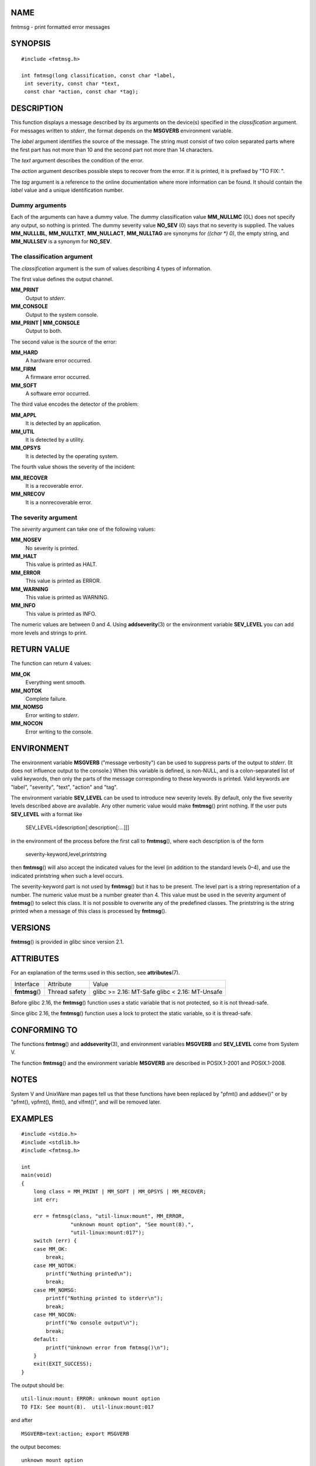 NAME
====

fmtmsg - print formatted error messages

SYNOPSIS
========

::

   #include <fmtmsg.h>

   int fmtmsg(long classification, const char *label,
    int severity, const char *text,
    const char *action, const char *tag);

DESCRIPTION
===========

This function displays a message described by its arguments on the
device(s) specified in the *classification* argument. For messages
written to *stderr*, the format depends on the **MSGVERB** environment
variable.

The *label* argument identifies the source of the message. The string
must consist of two colon separated parts where the first part has not
more than 10 and the second part not more than 14 characters.

The *text* argument describes the condition of the error.

The *action* argument describes possible steps to recover from the
error. If it is printed, it is prefixed by "TO FIX: ".

The *tag* argument is a reference to the online documentation where more
information can be found. It should contain the *label* value and a
unique identification number.

Dummy arguments
---------------

Each of the arguments can have a dummy value. The dummy classification
value **MM_NULLMC** (0L) does not specify any output, so nothing is
printed. The dummy severity value **NO_SEV** (0) says that no severity
is supplied. The values **MM_NULLLBL**, **MM_NULLTXT**, **MM_NULLACT**,
**MM_NULLTAG** are synonyms for *((char \*) 0)*, the empty string, and
**MM_NULLSEV** is a synonym for **NO_SEV**.

The classification argument
---------------------------

The *classification* argument is the sum of values describing 4 types of
information.

The first value defines the output channel.

**MM_PRINT**
   Output to *stderr*.

**MM_CONSOLE**
   Output to the system console.

**MM_PRINT \| MM_CONSOLE**
   Output to both.

The second value is the source of the error:

**MM_HARD**
   A hardware error occurred.

**MM_FIRM**
   A firmware error occurred.

**MM_SOFT**
   A software error occurred.

The third value encodes the detector of the problem:

**MM_APPL**
   It is detected by an application.

**MM_UTIL**
   It is detected by a utility.

**MM_OPSYS**
   It is detected by the operating system.

The fourth value shows the severity of the incident:

**MM_RECOVER**
   It is a recoverable error.

**MM_NRECOV**
   It is a nonrecoverable error.

The severity argument
---------------------

The *severity* argument can take one of the following values:

**MM_NOSEV**
   No severity is printed.

**MM_HALT**
   This value is printed as HALT.

**MM_ERROR**
   This value is printed as ERROR.

**MM_WARNING**
   This value is printed as WARNING.

**MM_INFO**
   This value is printed as INFO.

The numeric values are between 0 and 4. Using **addseverity**\ (3) or
the environment variable **SEV_LEVEL** you can add more levels and
strings to print.

RETURN VALUE
============

The function can return 4 values:

**MM_OK**
   Everything went smooth.

**MM_NOTOK**
   Complete failure.

**MM_NOMSG**
   Error writing to *stderr*.

**MM_NOCON**
   Error writing to the console.

ENVIRONMENT
===========

The environment variable **MSGVERB** ("message verbosity") can be used
to suppress parts of the output to *stderr*. (It does not influence
output to the console.) When this variable is defined, is non-NULL, and
is a colon-separated list of valid keywords, then only the parts of the
message corresponding to these keywords is printed. Valid keywords are
"label", "severity", "text", "action" and "tag".

The environment variable **SEV_LEVEL** can be used to introduce new
severity levels. By default, only the five severity levels described
above are available. Any other numeric value would make **fmtmsg**\ ()
print nothing. If the user puts **SEV_LEVEL** with a format like

   SEV_LEVEL=[description[:description[:...]]]

in the environment of the process before the first call to
**fmtmsg**\ (), where each description is of the form

   severity-keyword,level,printstring

then **fmtmsg**\ () will also accept the indicated values for the level
(in addition to the standard levels 0–4), and use the indicated
printstring when such a level occurs.

The severity-keyword part is not used by **fmtmsg**\ () but it has to be
present. The level part is a string representation of a number. The
numeric value must be a number greater than 4. This value must be used
in the severity argument of **fmtmsg**\ () to select this class. It is
not possible to overwrite any of the predefined classes. The printstring
is the string printed when a message of this class is processed by
**fmtmsg**\ ().

VERSIONS
========

**fmtmsg**\ () is provided in glibc since version 2.1.

ATTRIBUTES
==========

For an explanation of the terms used in this section, see
**attributes**\ (7).

============== ============= =======================
Interface      Attribute     Value
**fmtmsg**\ () Thread safety glibc >= 2.16: MT-Safe
                             glibc < 2.16: MT-Unsafe
============== ============= =======================

Before glibc 2.16, the **fmtmsg**\ () function uses a static variable
that is not protected, so it is not thread-safe.

Since glibc 2.16, the **fmtmsg**\ () function uses a lock to protect the
static variable, so it is thread-safe.

CONFORMING TO
=============

The functions **fmtmsg**\ () and **addseverity**\ (3), and environment
variables **MSGVERB** and **SEV_LEVEL** come from System V.

The function **fmtmsg**\ () and the environment variable **MSGVERB** are
described in POSIX.1-2001 and POSIX.1-2008.

NOTES
=====

System V and UnixWare man pages tell us that these functions have been
replaced by "pfmt() and addsev()" or by "pfmt(), vpfmt(), lfmt(), and
vlfmt()", and will be removed later.

EXAMPLES
========

::

   #include <stdio.h>
   #include <stdlib.h>
   #include <fmtmsg.h>

   int
   main(void)
   {
       long class = MM_PRINT | MM_SOFT | MM_OPSYS | MM_RECOVER;
       int err;

       err = fmtmsg(class, "util-linux:mount", MM_ERROR,
                   "unknown mount option", "See mount(8).",
                   "util-linux:mount:017");
       switch (err) {
       case MM_OK:
           break;
       case MM_NOTOK:
           printf("Nothing printed\n");
           break;
       case MM_NOMSG:
           printf("Nothing printed to stderr\n");
           break;
       case MM_NOCON:
           printf("No console output\n");
           break;
       default:
           printf("Unknown error from fmtmsg()\n");
       }
       exit(EXIT_SUCCESS);
   }

The output should be:

::

   util-linux:mount: ERROR: unknown mount option
   TO FIX: See mount(8).  util-linux:mount:017

and after

::

   MSGVERB=text:action; export MSGVERB

the output becomes:

::

   unknown mount option
   TO FIX: See mount(8).

SEE ALSO
========

**addseverity**\ (3), **perror**\ (3)
